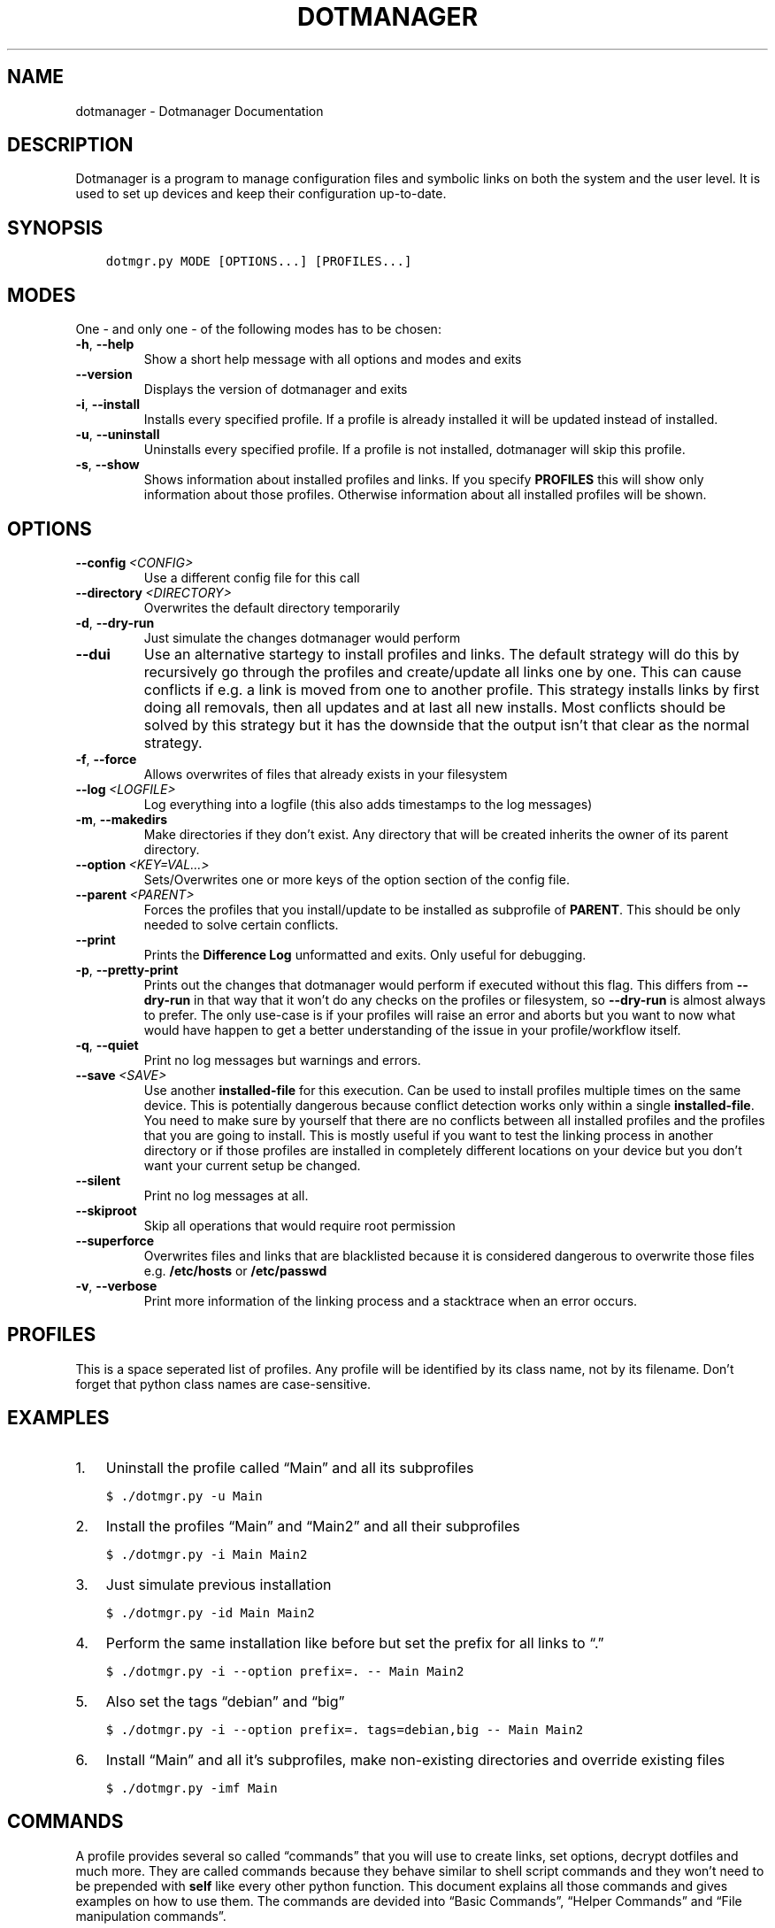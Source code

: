 .\" Man page generated from reStructuredText.
.
.TH "DOTMANAGER" "1" "Jun 08, 2019" "1.11.0_3" "Dotmanager"
.SH NAME
dotmanager \- Dotmanager Documentation
.
.nr rst2man-indent-level 0
.
.de1 rstReportMargin
\\$1 \\n[an-margin]
level \\n[rst2man-indent-level]
level margin: \\n[rst2man-indent\\n[rst2man-indent-level]]
-
\\n[rst2man-indent0]
\\n[rst2man-indent1]
\\n[rst2man-indent2]
..
.de1 INDENT
.\" .rstReportMargin pre:
. RS \\$1
. nr rst2man-indent\\n[rst2man-indent-level] \\n[an-margin]
. nr rst2man-indent-level +1
.\" .rstReportMargin post:
..
.de UNINDENT
. RE
.\" indent \\n[an-margin]
.\" old: \\n[rst2man-indent\\n[rst2man-indent-level]]
.nr rst2man-indent-level -1
.\" new: \\n[rst2man-indent\\n[rst2man-indent-level]]
.in \\n[rst2man-indent\\n[rst2man-indent-level]]u
..
.SH DESCRIPTION
.sp
Dotmanager is a program to manage configuration files and symbolic links on both the
system and the user level. It is used to set up devices and keep their configuration
up\-to\-date.
.SH SYNOPSIS
.INDENT 0.0
.INDENT 3.5
.sp
.nf
.ft C
dotmgr.py MODE [OPTIONS...] [PROFILES...]
.ft P
.fi
.UNINDENT
.UNINDENT
.SH MODES
.sp
One \- and only one \- of the following modes has to be chosen:
.INDENT 0.0
.TP
.B \-h\fP,\fB  \-\-help
Show a short help message with all options and modes and exits
.TP
.B \-\-version
Displays the version of dotmanager and exits
.TP
.B \-i\fP,\fB  \-\-install
Installs every specified profile. If a profile is already installed
it will be updated instead of installed.
.TP
.B \-u\fP,\fB  \-\-uninstall
Uninstalls every specified profile. If a profile is not installed,
dotmanager will skip this profile.
.TP
.B \-s\fP,\fB  \-\-show
Shows information about installed profiles and links. If you specify
\fBPROFILES\fP this will show only information about those profiles.
Otherwise information about all installed profiles will be shown.
.UNINDENT
.SH OPTIONS
.INDENT 0.0
.TP
.BI \-\-config \ <CONFIG>
Use a different config file for this call
.TP
.BI \-\-directory \ <DIRECTORY>
Overwrites the default directory temporarily
.TP
.B \-d\fP,\fB  \-\-dry\-run
Just simulate the changes dotmanager would perform
.TP
.B \-\-dui
Use an alternative startegy to install profiles and links. The default
strategy will do this by recursively go through the profiles and
create/update all links one by one. This can cause conflicts if e.g.\ a link
is moved from one to another profile. This strategy installs links by first
doing all removals, then all updates and at last all new installs. Most
conflicts should be solved by this strategy but it has the downside that
the output isn’t that clear as the normal strategy.
.TP
.B \-f\fP,\fB  \-\-force
Allows overwrites of files that already exists in your filesystem
.TP
.BI \-\-log \ <LOGFILE>
Log everything into a logfile (this also adds timestamps to the log messages)
.TP
.B \-m\fP,\fB  \-\-makedirs
Make directories if they don’t exist. Any directory that will be created
inherits the owner of its parent directory.
.TP
.BI \-\-option \ <KEY=VAL…>
Sets/Overwrites one or more keys of the option section of the config file.
.TP
.BI \-\-parent \ <PARENT>
Forces the profiles that you install/update to be installed as subprofile
of \fBPARENT\fP\&. This should be only needed to solve certain conflicts.
.TP
.B \-\-print
Prints the \fBDifference Log\fP unformatted and exits. Only useful for
debugging.
.TP
.B \-p\fP,\fB  \-\-pretty\-print
Prints out the changes that dotmanager would perform if executed without
this flag. This differs from \fB\-\-dry\-run\fP in that way that it won’t do
any checks on the profiles or filesystem, so \fB\-\-dry\-run\fP is almost
always to prefer. The only use\-case is if your profiles will raise an
error and aborts but you want to now what would have happen to get a
better understanding of the issue in your profile/workflow itself.
.TP
.B \-q\fP,\fB  \-\-quiet
Print no log messages but warnings and errors.
.TP
.BI \-\-save \ <SAVE>
Use another \fBinstalled\-file\fP for this execution. Can be used to install
profiles multiple times on the same device. This is potentially dangerous
because conflict detection works only within a single \fBinstalled\-file\fP\&.
You need to make sure by yourself that there are no conflicts between all
installed profiles and the profiles that you are going to install.
This is mostly useful if you want to test the linking process in another
directory or if those profiles are installed in completely different
locations on your device but you don’t want your current setup be changed.
.TP
.B \-\-silent
Print no log messages at all.
.TP
.B \-\-skiproot
Skip all operations that would require root permission
.TP
.B \-\-superforce
Overwrites files and links that are blacklisted because it is considered
dangerous to overwrite those files e.g. \fB/etc/hosts\fP or \fB/etc/passwd\fP
.TP
.B \-v\fP,\fB  \-\-verbose
Print more information of the linking process and a stacktrace when an
error occurs.
.UNINDENT
.SH PROFILES
.sp
This is a space seperated list of profiles. Any profile will be identified by
its class name, not by its filename. Don’t forget that python class names are
case\-sensitive.
.SH EXAMPLES
.INDENT 0.0
.IP 1. 3
Uninstall the profile called “Main” and all its subprofiles
.UNINDENT
.INDENT 0.0
.INDENT 3.5
.sp
.nf
.ft C
$ ./dotmgr.py \-u Main
.ft P
.fi
.UNINDENT
.UNINDENT
.INDENT 0.0
.IP 2. 3
Install the profiles “Main” and “Main2” and all their subprofiles
.UNINDENT
.INDENT 0.0
.INDENT 3.5
.sp
.nf
.ft C
$ ./dotmgr.py \-i Main Main2
.ft P
.fi
.UNINDENT
.UNINDENT
.INDENT 0.0
.IP 3. 3
Just simulate previous installation
.UNINDENT
.INDENT 0.0
.INDENT 3.5
.sp
.nf
.ft C
$ ./dotmgr.py \-id Main Main2
.ft P
.fi
.UNINDENT
.UNINDENT
.INDENT 0.0
.IP 4. 3
Perform the same installation like before but set the prefix for all links to “.”
.UNINDENT
.INDENT 0.0
.INDENT 3.5
.sp
.nf
.ft C
$ ./dotmgr.py \-i \-\-option prefix=. \-\- Main Main2
.ft P
.fi
.UNINDENT
.UNINDENT
.INDENT 0.0
.IP 5. 3
Also set the tags “debian” and “big”
.UNINDENT
.INDENT 0.0
.INDENT 3.5
.sp
.nf
.ft C
$ ./dotmgr.py \-i \-\-option prefix=. tags=debian,big \-\- Main Main2
.ft P
.fi
.UNINDENT
.UNINDENT
.INDENT 0.0
.IP 6. 3
Install “Main” and all it’s subprofiles, make non\-existing directories and
override existing files
.UNINDENT
.INDENT 0.0
.INDENT 3.5
.sp
.nf
.ft C
$ ./dotmgr.py \-imf Main
.ft P
.fi
.UNINDENT
.UNINDENT
.SH COMMANDS
.sp
A profile provides several so called “commands” that you will use to
create links, set options, decrypt dotfiles and much more. They are
called commands because they behave similar to shell script commands and
they won’t need to be prepended with \fBself\fP like every other python
function. This document explains all those commands and gives examples on
how to use them. The commands are devided into “Basic Commands”, “Helper
Commands” and “File manipulation commands”.
.SS Basic commands:
.SS cd(Path)
.sp
This command switches the directory like you are used to in UNIX. You
can use relative paths or absolute paths and make use of environment
variables or ‘~’ in the path. All links that will be created after you
switched the directory will be linked relative to this directory.
.sp
\fBExample:\fP
.INDENT 0.0
.INDENT 3.5
.sp
.nf
.ft C
# Switch to home directory
cd("~")
cd("$HOME")
# Switch to a subdirectory called "config"
cd("config")
# Using absolute paths
cd("/home/user")
.ft P
.fi
.UNINDENT
.UNINDENT
.SS link(*Dotfilenames, **Options)
.sp
This command takes a list of dotfile names and creates a symlink for
every single one of them in the current directory. It uses the same
name as the dotfile for the symlink as long you don’t specify another
one. This command lets you also set all options defined in the section
of the \fBopt()\fP command. But unlike the \fBopt()\fP command it also
accepts another option called \fBdirectory\fP which lets you switch the
directory like \fBcd()\fP\&. This is handy if you have to link a few
symlinks in different subdirectories of the same parent directory.
This command also accepts dynamicfiles instead of filenames.
.sp
\fBExample:\fP
.INDENT 0.0
.INDENT 3.5
.sp
.nf
.ft C
# Find tmux.conf and create a link in the current directory
link("tmux.conf")
# Find pacman.conf and create a link in /etc
link("pacman.conf", directory="/etc")
# Find zsh_profile and create a link called .zprofile in the current directory
link("zsh_profile", name=".zprofile")
# Find polybarconfig and polybarlaunch.sh and create two links named according to the replace regex:
# polybarconfig \-> config
# polybarlaunch.sh \-> launch.sh
link("polybarconfig", "polybarlaunch.sh", replace_pattern="polybar(.+)", replace=r"\e1")
# Find hosts and mkinitcpio.conf and create links in /etc
cd("/etc")
link("hosts", "mkinitcpio.conf")
# In combination with a dynamicfile (in this case using decrypt())
link(decrypt("id_rsa"), dircetory=".ssh")
.ft P
.fi
.UNINDENT
.UNINDENT
.SS opt(**Options)
.sp
There are several options that you can pass to functions like
\fBlink()\fP to control how links are set. The \fBopt()\fP command will
apply those options permanently for all functions that support setting
options. This is a list of all options available:
.INDENT 0.0
.IP \(bu 2
\fBprefix\fP: Every symlink name gets prepended with the provided prefix
.INDENT 2.0
.IP \(bu 2
e.g.: \fBopt(prefix=”.”)\fP
.UNINDENT
.IP \(bu 2
\fBsuffix\fP: Same as prefix but appends to the symlink name
.INDENT 2.0
.IP \(bu 2
e.g.: \fBopt(suffix=”.ini”)\fP
.UNINDENT
.IP \(bu 2
\fBowner\fP: Sets the user and group owner of the symlink
.INDENT 2.0
.IP \(bu 2
e.g.: \fBopt(owner=”peter:users”)\fP
.UNINDENT
.IP \(bu 2
\fBpermission\fP: Sets the permission of the target file (symlinks are
always 777)
.INDENT 2.0
.IP \(bu 2
e.g.: \fBopt(permission=600)\fP
.UNINDENT
.IP \(bu 2
\fBreplace_pattern\fP: Specify a regular expression that will match what
you want to replace in the filename
.INDENT 2.0
.IP \(bu 2
e.g.: \fBopt(replace_pattern=”vim(.+)”)\fP
.UNINDENT
.IP \(bu 2
\fBreplace\fP: Specify a string that replaces the \fBreplace_pattern\fP
.INDENT 2.0
.IP \(bu 2
e.g.: \fBopt(replace=r”\e1”)\fP this will strip away any “vim”
prefix of the symlinks name if used in combination with above
example
.UNINDENT
.IP \(bu 2
\fBname\fP: Sets the name of the symlink. This can be a path as well.
.INDENT 2.0
.IP \(bu 2
e.g.: \fBopt(name=”config”)\fP but usually used like this
\fBlink(“polybarconfig”, name=”.config/polybar/config”)\fP
.UNINDENT
.IP \(bu 2
\fBoptional\fP: If no correct version of a file is found and this is set
to True no error will be raised
.INDENT 2.0
.IP \(bu 2
e.g.: \fBopt(optional=True)\fP
.UNINDENT
.UNINDENT
.SS links(Pattern, **Options)
.sp
This command works like \fBlink()\fP but instead of a list of filenames
it receives a regular expression. All dotfiles will be linked that
match this pattern (tags will be stripped away before matching). This
can be very handy because you don’t even have to edit your profile
when you add a new dotfile to your repository as long you use the same
naming pattern for those files. This command has also the advantage
that you don’t have to specify the \fBreplace_pattern\fP property if you
want to use \fBreplace\fP\&. The search pattern will be reused for this
purpose if \fBreplace_pattern\fP is not set. Another feature unique to
this command is that it supports the option \fBencrypted\fP which will
decrypt every file that matches link, when set to True.
.sp
\fBExample:\fP
.INDENT 0.0
.INDENT 3.5
.sp
.nf
.ft C
# Find the files gvimrc and vimrc and create the links called .gvimrc and .vimrc
links("g?vimrc", prefix=".")
# Find all files that match "rofi\-*.rasi" and create links that strip away the "rofi\-"
links("rofi\-.+\e.rasi", replace_pattern="rofi\-(.+\e.rasi)", replace=r"\e1")
links("rofi\-(.+\e.rasi)", replace=r"\e1")  # Does the same as above
# Decrypt files on the fly
links("wifi\-(.+).gpg", replace=r"\e1", encrypted=True)
.ft P
.fi
.UNINDENT
.UNINDENT
.SS extlink(Path, **Options)
.sp
Creates a link to any file or directory by specifying a path. You can
use a relative path if you want, but an absolute path is considered
safer in this case. Otherwise it behaves like the \fBlink()\fP command.
.sp
\fBExample:\fP
.INDENT 0.0
.INDENT 3.5
.sp
.nf
.ft C
# Create a symlink from ~/Documents to ~/owncloud/data/Documents
extlink("~/owncloud/data/Documents")
# Create a symlink from ~/Pictures to ~/owncloud/data/Camera
extlink("~/owncloud/data/Camera", name="Pictures")
.ft P
.fi
.UNINDENT
.UNINDENT
.SS tags(*tags)
.sp
Takes a list of tags and adds all of them. A tag is just any string of
characters (except for ‘%’) that you can choose as you like. It will be
used to find alternate versions of a dotfile. Such a alternate version
of a dotfile needs to be prefixed with the same tag plus a percent
sign as a separator. The easiest way to explain this concept is with
an example. Suppose you created a profile for your bash configuration:
.INDENT 0.0
.INDENT 3.5
.sp
.nf
.ft C
from dotmanager.profile import Profile
class Bash(Profile):
    def generate(self):
        link("bashrc", "inputrc", prefix=".")
.ft P
.fi
.UNINDENT
.UNINDENT
.sp
This profile will search for the files \fBbashrc\fP and \fBinputrc\fP and
links them to \fB\&.bashrc\fP and \fB\&.inputrc\fP in your home directory. To
reuse this profile on different distributions you can now create
alternate versions of the files and name them like this:
.INDENT 0.0
.IP \(bu 2
debian%bashrc
.IP \(bu 2
debian%inputrc
.IP \(bu 2
arch%bashrc
.IP \(bu 2
arch%inputrc
.UNINDENT
.sp
Now you could create a profile for every device or distribution as you
like and set the suitable tag.
.INDENT 0.0
.INDENT 3.5
.sp
.nf
.ft C
from dotmanager.profile import Profile
class Device1(Profile):
    def generate(self):
        tags("debian")
        subprof("Bash")
.ft P
.fi
.UNINDENT
.UNINDENT
.INDENT 0.0
.INDENT 3.5
.sp
.nf
.ft C
from dotmanager.profile import Profile
class Device2(Profile):
    def generate(self):
        tags("arch")
        subprof("Bash")
.ft P
.fi
.UNINDENT
.UNINDENT
.sp
So just install Device1 on devices that are running Debian and Device2
on devices that are running Arch Linux. The idea is that you create one
“super” profile for every device and a profile for any program that you
configure. By just setting the right tags that describe the device and
adding the subprofiles for the programs that you want to configure you
can basically setup any new device or variation of your configuration in
a few minutes.
.SS subprof(*profiles)
.sp
This command accepts a list of profilenames that will be executed as
subprofiles. A subprofile takes all properties (options, tags and the
current working directory) of its parent at the time this command is
called. It is considered good practice to call this directly at the
beginning of your profile but after the \fBtags()\fP because usually you
don’t want to use the parents current working directory (which will
most likely change) but want to start in your home directory. A
subprofile is connected with it’s parent in that sense that it will be
updated/removed when the parent is updated/removed.
.sp
\fBExample\fP: This will search for the profiles \fBBash\fP, \fBVim\fP and
\fBI3\fP and install them as subprofile of \fBMain\fP\&. If no default
directory was set \fBMain\fP starts in your home\-directory. This means
\fBBash\fP and \fBVim\fP would also start in your home\-directory, whereas
\fBI3\fP would start at \fB~/.config/\fP\&.
.INDENT 0.0
.INDENT 3.5
.sp
.nf
.ft C
class Main(Profile):
    def generate(self):
        subprof("Bash", "Vim")
        cd(".config")
        subprof("I3")
.ft P
.fi
.UNINDENT
.UNINDENT
.SS Helper commands:
.SS has_tag(tags)
.sp
Takes a tag and returns if it is set.
.SS rmtags(*tags)
.sp
Takes a list of tags. Removes all of them if they are set.
.SS default(*Optionnames)
.sp
This command accepts a list of options and sets them back to default.
If no option is provided it sets all options back to default.
.sp
\fBExample:\fP
.INDENT 0.0
.INDENT 3.5
.sp
.nf
.ft C
# Set one option back to default
default("permission")
# Set multiple option back to default
default("optional", "owner", "prefix")
# Set all option back to default
default()
.ft P
.fi
.UNINDENT
.UNINDENT
.SS File manipulation commands:
.SS decrypt(Dotfilename)
.sp
This command takes a single filename and searches for it like \fBlink()\fP\&. It
will decrypt it and return the decrypted file as a dynamicfile which then can
be used by \fBlink()\fP\&. If \fBdecryptPwd\fP is set in your configfile this will be
used for every decryption. Otherwise Dotmanager (or more precisely gnupg) will
ask you for the password. Because dynamicfiles are regenerated every time the
files content changes, this command has the downside that it actually needs to
decrypt the file every time you install/update even though there maybe are no
changes. This can be very frustrating if you need to type in the password every
time, so I highly recommend setting \fBdecryptPwd\fP\&.
.sp
\fBExample:\fP This creates a DynamicFile called \fBgitconfig\fP at
\fBdata/decrypted\fP\&. The DynamicFile contains the decrypted content of the
encrypted dotfile \fBgitconfig\fP\&. Furthermore this creates a symlink in your
home directory called \fB\&.gitconfig\fP which points to the DynamicFile.
.INDENT 0.0
.INDENT 3.5
.sp
.nf
.ft C
link(decrypt("gitconfig"), prefix=".")
.ft P
.fi
.UNINDENT
.UNINDENT
.sp
\fBExample:\fP To decrypt multiple files at once you could use python’s list
comprehension or use \fBlinks()\fP with \fBencrypted\fP setting. This will decrypt
\fBkey1\fP, \fBkey2\fP, \fBkey3\fP and \fBkey4\fP and link them to \fBkey1.pkk\fP,
\fBkey2.pkk\fP, \fBkey3.pkk\fP and \fBkey4.pkk\fP\&.
.INDENT 0.0
.INDENT 3.5
.sp
.nf
.ft C
# using list comprehension
keyfiles = [decrypt(file) for file in ["key1", "key2", "key3", "key4"]]
link(keyfiles, suffix=".pkk")
# instead of decrypting every file by itself
link(decrypt("key1"), decrypt("key2"), decrypt("key3"), decrypt("key4"), suffix=".pkk")
# or use the links() command with encrypted option
links("key[1\-4]", suffix=".pkk", encrypted=True)
.ft P
.fi
.UNINDENT
.UNINDENT
.SS merge(name, *Dotfilenames)
.sp
This command lets you merge multiple dotfiles into a single big dotfile. That
is useful if you want to split a configuration file that doesn’t support
source\-operations (eg i3). It even works with tags, so the dotfile can be
generated using alternate versions of the splittet files. The first parameter
is the name that you give the new merged dotfile. All following parameters are
dotfiles that will be searched for and merged in the order you provide. The
command returns the merged dotfile as DynamicFile.
.sp
\fBExample:\fP This creates a DynamicFile called \fBvimrc\fP at \fBdata/merged/\fP\&.
\fBvimrc\fP contains the content of the dotfiles \fBdefaults.vim\fP,
\fBkeybindings.vim\fP and \fBplugins.vim\fP\&. Furthermore this creates a symlink to
this DynamicFile in your home directory called \fB\&.vimrc\fP\&.
.INDENT 0.0
.INDENT 3.5
.sp
.nf
.ft C
link(merge("vimrc", ["defaults.vim", "keybindings.vim", "plugins.vim"]), prefix=".")
.ft P
.fi
.UNINDENT
.UNINDENT
.SS pipe(Dotfilename, shell_command)
.sp
This command lets you execute any shell command on a dotfile before
linking it by piping its content into the specified shell command. It returns the
result as a DynamicFile. This command also accepts a Dynamicfile instead
of a filename.
.sp
\fBExample:\fP Think of a file \fBtext.txt\fP that only contains the numbers
one to twenty with each number on a separate line.
.INDENT 0.0
.INDENT 3.5
.sp
.nf
.ft C
link(pipe("test.txt", "grep 2"))
.ft P
.fi
.UNINDENT
.UNINDENT
.sp
This will create a link called \fBtest.txt\fP which only contains the numbers 2,
12 and 20.
.SH INFO MODULE
.sp
The info module provides a set of functions to get information about the
system you are on.
.SS Functions:
.sp
\fBinfo.distribution()\fP
.INDENT 0.0
.INDENT 3.5
Returns the distribution name (e.g. “Ubuntu”, “Antergos”)
.UNINDENT
.UNINDENT
.sp
\fBinfo.hostname()\fP
.INDENT 0.0
.INDENT 3.5
Returns the hostname
.UNINDENT
.UNINDENT
.sp
\fBinfo.is_64bit()\fP
.INDENT 0.0
.INDENT 3.5
Returns \fBTrue\fP if the OS is a 64 bit
.UNINDENT
.UNINDENT
.sp
\fBinfo.kernel()\fP
.INDENT 0.0
.INDENT 3.5
Returns the release of the running kernel (e.g. “4.19.4”)
.UNINDENT
.UNINDENT
.sp
\fBinfo.pkg_installed(pkg_name)\fP
.INDENT 0.0
.INDENT 3.5
Returns \fBTrue\fP if the package called \fBpkg_name\fP is installed
.UNINDENT
.UNINDENT
.sp
\fBinfo.username()\fP
.INDENT 0.0
.INDENT 3.5
Returns the name of the logged in user
.UNINDENT
.UNINDENT
.SS Usage:
.sp
To use those functions you need to import the info module:
.INDENT 0.0
.INDENT 3.5
.sp
.nf
.ft C
from dotmanager import info
.ft P
.fi
.UNINDENT
.UNINDENT
.sp
Then you can use it like this in a profile:
.INDENT 0.0
.INDENT 3.5
.sp
.nf
.ft C
class Main(Profile):
    def generate(self):
        # Install the profile "Vim" if the package vim is installed
        if info.pkg_installed("vim"):
            subprof("Vim")

        # Link a .bashrc with aliases for pacman instead of apt\-get if Arch Linux is installed
        if info.distribution() == "Arch Linux":
            link("bash\-pacman.sh", name=".bashrc")
        else:
            link("bash\-apt\-get.sh", name=".bashrc")
.ft P
.fi
.UNINDENT
.UNINDENT
.SH NOTES
.sp
Fur more information take a look at the online documentation at
\fI\%https://rickestricksanchez.github.io/dotmanager/\fP\&.
.SH AUTHOR
Erik Schulz
.SH COPYRIGHT
2019, Erik Schulz
.\" Generated by docutils manpage writer.
.
